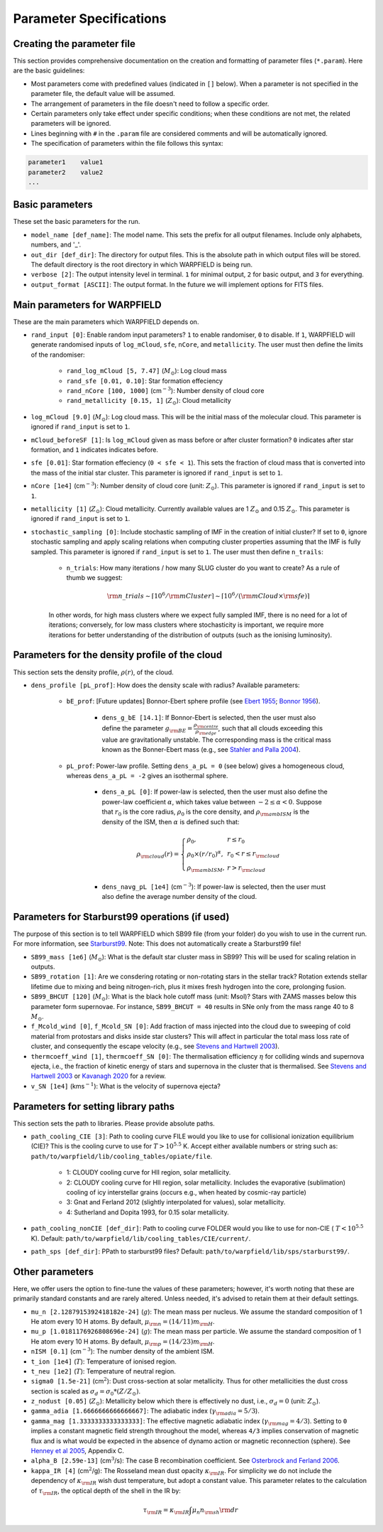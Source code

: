 .. highlight:: rest.. _sec-parameters:Parameter Specifications========================Creating the parameter file---------------------------This section provides comprehensive documentation on the creation and formatting of parameter files (``*.param``). Here are the basic guidelines:* Most parameters come with predefined values (indicated in ``[]`` below). When a parameter is not specified in the parameter file, the default value will be assumed.* The arrangement of parameters in the file doesn't need to follow a specific order.* Certain parameters only take effect under specific conditions; when these conditions are not met, the related parameters will be ignored.* Lines beginning with ``#`` in the ``.param`` file are considered comments and will be automatically ignored.* The specification of parameters within the file follows this syntax:.. code-block:: console    parameter1    value1    parameter2    value2    ...           .. _ssec-basic-params:    Basic parameters----------------These set the basic parameters for the run.* ``model_name [def_name]``: The model name. This sets the prefix for all output filenames. Include only alphabets, numbers, and '_'.* ``out_dir [def_dir]``: The directory for output files. This is the absolute path in which output files will be stored. The default directory is the root directory in which WARPFIELD is being run.* ``verbose [2]``: The output intensity level in terminal. ``1`` for minimal output, ``2`` for basic output, and ``3`` for everything. * ``output_format [ASCII]``: The output format. In the future we will implement options for FITS files.Main parameters for WARPFIELD ------------------------------These are the main parameters which WARPFIELD depends on. * ``rand_input [0]``: Enable random input parameters? ``1`` to enable randomiser, ``0`` to disable. If ``1``, WARPFIELD will generate randomised inputs of ``log_mCloud``, ``sfe``, ``nCore``, and ``metallicity``. The user must then define the limits of the randomiser:    * ``rand_log_mCloud [5, 7.47]`` (:math:`M_\odot`): Log cloud mass    * ``rand_sfe [0.01, 0.10]``: Star formation effeciency    * ``rand_nCore [100, 1000]`` (cm\ :math:`^{-3}`): Number density of cloud core    * ``rand_metallicity [0.15, 1]`` (:math:`Z_\odot`): Cloud metallicity* ``log_mCloud [9.0]`` (:math:`M_\odot`):  Log cloud mass. This will be the initial mass of the molecular cloud. This parameter is ignored if ``rand_input`` is set to ``1``.* ``mCloud_beforeSF [1]``: Is ``log_mCloud`` given as mass before or after cluster formation? ``0`` indicates after star formation, and ``1`` indicates indicates before.* ``sfe [0.01]``: Star formation effeciency (``0 < sfe < 1``). This sets the fraction of cloud mass that is converted into the mass of the initial star cluster. This parameter is ignored if ``rand_input`` is set to ``1``.* ``nCore [1e4]`` (cm\ :math:`^{-3}`): Number density of cloud core (unit: :math:`Z_\odot`). This parameter is ignored if ``rand_input`` is set to ``1``.* ``metallicity [1]`` (:math:`Z_\odot`): Cloud metallicity. Currently available values are 1 :math:`Z_\odot` and 0.15 :math:`Z_\odot`. This parameter is ignored if ``rand_input`` is set to ``1``.* ``stochastic_sampling [0]``: Include stochastic sampling of IMF in the creation of initial cluster? If set to ``0``, ignore stochastic sampling and apply scaling relations when computing cluster properties assuming that the IMF is fully sampled. This parameter is ignored if ``rand_input`` is set to ``1``. The user must then define ``n_trails``:    * ``n_trials``: How many iterations / how many SLUG cluster do you want to create? As a rule of thumb we suggest:        .. math:: {\rm n\_trials} \sim \lceil 10^6/{\rm mCluster} \rceil \sim \lceil 10^6/({\rm mCloud} \times {\rm sfe}) \rceil            In other words, for high mass clusters where we expect fully sampled IMF, there is no need for a lot of iterations; conversely, for low mass clusters where stochasticity is important, we require more iterations for better understanding of the distribution of outputs (such as the ionising luminosity).Parameters for the density profile of the cloud-----------------------------------------------This section sets the density profile, :math:`\rho(r)`, of the cloud.* ``dens_profile [pL_prof]``: How does the density scale with radius? Available parameters:        * ``bE_prof``: [Future updates] Bonnor-Ebert sphere profile (see `Ebert 1955 <https://ui.adsabs.harvard.edu/abs/1955ZA.....37..217E/abstract>`_; `Bonnor 1956 <https://ui.adsabs.harvard.edu/abs/1956MNRAS.116..351B/abstract>`_).        * ``dens_g_bE [14.1]``: If Bonnor-Ebert is selected, then the user must also define the parameter :math:`g_{\rm BE} = \frac{\rho_{\rm centre}}{\rho_{\rm edge}}`, such that all clouds exceeding this value are gravitationally unstable. The corresponding mass is the critical mass known as the Bonner-Ebert mass (e.g., see `Stahler and Palla 2004 <https://ui.adsabs.harvard.edu/abs/2004fost.book.....S/abstract>`_).     * ``pL_prof``: Power-law profile. Setting ``dens_a_pL = 0`` (see below) gives a homogeneous cloud, whereas ``dens_a_pL = -2`` gives an isothermal sphere.         * ``dens_a_pL [0]``: If power-law is selected, then the user must also define the power-law coefficient :math:`\alpha`, which takes value between :math:`-2\leq\alpha<0`. Suppose that :math:`r_0` is the core radius, :math:`\rho_0` is the core density, and :math:`\rho_{\rm ambISM}` is the density of the ISM, then :math:`\alpha` is defined such that:        .. math:: \rho_{\rm cloud}(r) = \left\{\begin{array}{lll} \rho_0 , & r \leq r_0 \\ \rho_0 \times (r / r_0)^\alpha, & r_0 < r \leq r_{\rm cloud} \\ \rho_{\rm ambISM}, & r > r_{\rm cloud} \end{array} \right.        * ``dens_navg_pL [1e4]`` (cm\ :math:`^{-3}`): If power-law is selected, then the user must also define the average number density of the cloud.               Parameters for Starburst99 operations (if used)-----------------------------------------------The purpose of this section is to tell WARPFIELD which SB99 file (from your folder) do you wish to use in the current run.For more information, see `Starburst99 <https://www.stsci.edu/science/starburst99/docs/run.html>`_. Note: This does not automatically create a Starburst99 file!* ``SB99_mass [1e6]`` (:math:`M_\odot`): What is the default star cluster mass in SB99? This will be used for scaling relation in outputs.* ``SB99_rotation [1]``: Are we consdering rotating or non-rotating stars in the stellar track? Rotation extends stellar lifetime due to mixing and being nitrogen-rich, plus it mixes fresh hydrogen into the core, prolonging fusion.* ``SB99_BHCUT [120]`` (:math:`M_\odot`): What is the black hole cutoff mass (unit: Msol)? Stars with ZAMS masses below this parameter form supernovae. For instance, ``SB99_BHCUT = 40`` results in SNe only from the mass range 40 to 8 :math:`M_\odot`. * ``f_Mcold_wind [0]``, ``f_Mcold_SN [0]``: Add fraction of mass injected into the cloud due to sweeping of cold material from protostars and disks inside star clusters? This will affect in particular the total mass loss rate of cluster, and consequently the escape velocity (e.g., see `Stevens and Hartwell 2003 <https://ui.adsabs.harvard.edu/abs/2003MNRAS.339..280S/abstract>`_).* ``thermcoeff_wind [1]``, ``thermcoeff_SN [0]``: The thermalisation efficiency :math:`\eta` for colliding winds and supernova ejecta, i.e., the fraction of kinetic energy of stars and supernova in the cluster that is thermalised. See `Stevens and Hartwell 2003 <https://ui.adsabs.harvard.edu/abs/2003MNRAS.339..280S/abstract>`_ or `Kavanagh 2020 <https://ui.adsabs.harvard.edu/abs/2020Ap%26SS.365....6K/abstract>`_ for a review.* ``v_SN [1e4]`` (kms\ :math:`^{-1}`): What is the velocity of supernova ejecta? Parameters for setting library paths------------------------------------This section sets the path to libraries. Please provide absolute paths.* ``path_cooling_CIE [3]``: Path to cooling curve FILE would you like to use for collisional ionization equilibrium (CIE)? This is the cooling curve to use for :math:`T > 10^{5.5}` K. Accept either available numbers or string such as: ``path/to/warpfield/lib/cooling_tables/opiate/file``.        * 1: CLOUDY cooling curve for HII region, solar metallicity.    * 2: CLOUDY cooling curve for HII region, solar metallicity. Includes the evaporative (sublimation) cooling of icy interstellar grains (occurs e.g., when heated by cosmic-ray particle)    * 3: Gnat and Ferland 2012 (slightly interpolated for values), solar metallicity.    * 4: Sutherland and Dopita 1993, for 0.15 solar metallicity.    * ``path_cooling_nonCIE [def_dir]``: Path to cooling curve FOLDER would you like to use for non-CIE ( :math:`T < 10^{5.5}` K). Default: ``path/to/warpfield/lib/cooling_tables/CIE/current/``.* ``path_sps [def_dir]``: PPath to starburst99 files? Default: ``path/to/warpfield/lib/sps/starburst99/``.        Other parameters----------------Here, we offer users the option to fine-tune the values of these parameters; however, it's worth noting that these are primarily standard constants and are rarely altered. Unless needed, it's advised to retain them at their default settings.* ``mu_n [2.1287915392418182e-24]`` (:math:`g`): The mean mass per nucleus. We assume the standard composition of 1 He atom every 10 H atoms. By default, :math:`\mu_{\rm n} = (14/11)m_{\rm H}`.* ``mu_p [1.0181176926808696e-24]`` (:math:`g`): The mean mass per particle. We assume the standard composition of 1 He atom every 10 H atoms. By default, :math:`\mu_{\rm p} = (14/23)m_{\rm H}`.* ``nISM [0.1]`` (cm\ :math:`^{-3}`): The number density of the ambient ISM.       * ``t_ion [1e4]`` (:math:`T`): Temperature of ionised region.* ``t_neu [1e2]`` (:math:`T`): Temperature of neutral region.* ``sigma0 [1.5e-21]`` (cm\ :math:`^2`): Dust cross-section at solar metallicity. Thus for other metallicities the dust cross section is scaled as :math:`\sigma_d = \sigma_0 * (Z/Z_\odot)`.* ``z_nodust [0.05]`` (:math:`Z_\odot`): Metallicity below which there is effectively no dust, i.e., :math:`\sigma_d = 0` (unit: :math:`Z_\odot`). * ``gamma_adia [1.6666666666666667]``: The adiabatic index (:math:`\gamma_{\rm adia} = 5/3`).* ``gamma_mag [1.3333333333333333]``: The effective magnetic adiabatic index (:math:`\gamma_{\rm mag} = 4/3`). Setting to ``0`` implies a constant magnetic field strength throughout the model, whereas ``4/3`` implies conservation of magnetic flux and is what would be expected in the absence of dynamo action or magnetic reconnection (sphere). See `Henney et al 2005 <https://ui.adsabs.harvard.edu/abs/2005ApJ...621..328H/abstract>`_, Appendix C.* ``alpha_B [2.59e-13]`` (cm\ :math:`^{3}`/s): The case B recombination coefficient. See `Osterbrock and Ferland 2006 <https://ui.adsabs.harvard.edu/abs/2006agna.book.....O/abstract>`_.     * ``kappa_IR [4]`` (cm\ :math:`^{2}`/g): The Rosseland mean dust opacity :math:`\kappa_{\rm IR}`. For simplicity we do not include the dependency of :math:`\kappa_{\rm IR}` wish dust temperature, but adopt a constant value. This parameter relates to the calculation of :math:`\tau_{\rm IR}`, the optical depth of the shell in the IR by: .. math:: \tau_{\rm IR} = \kappa_{\rm IR} \int \mu_n n_{\rm sh} {\rm d}r